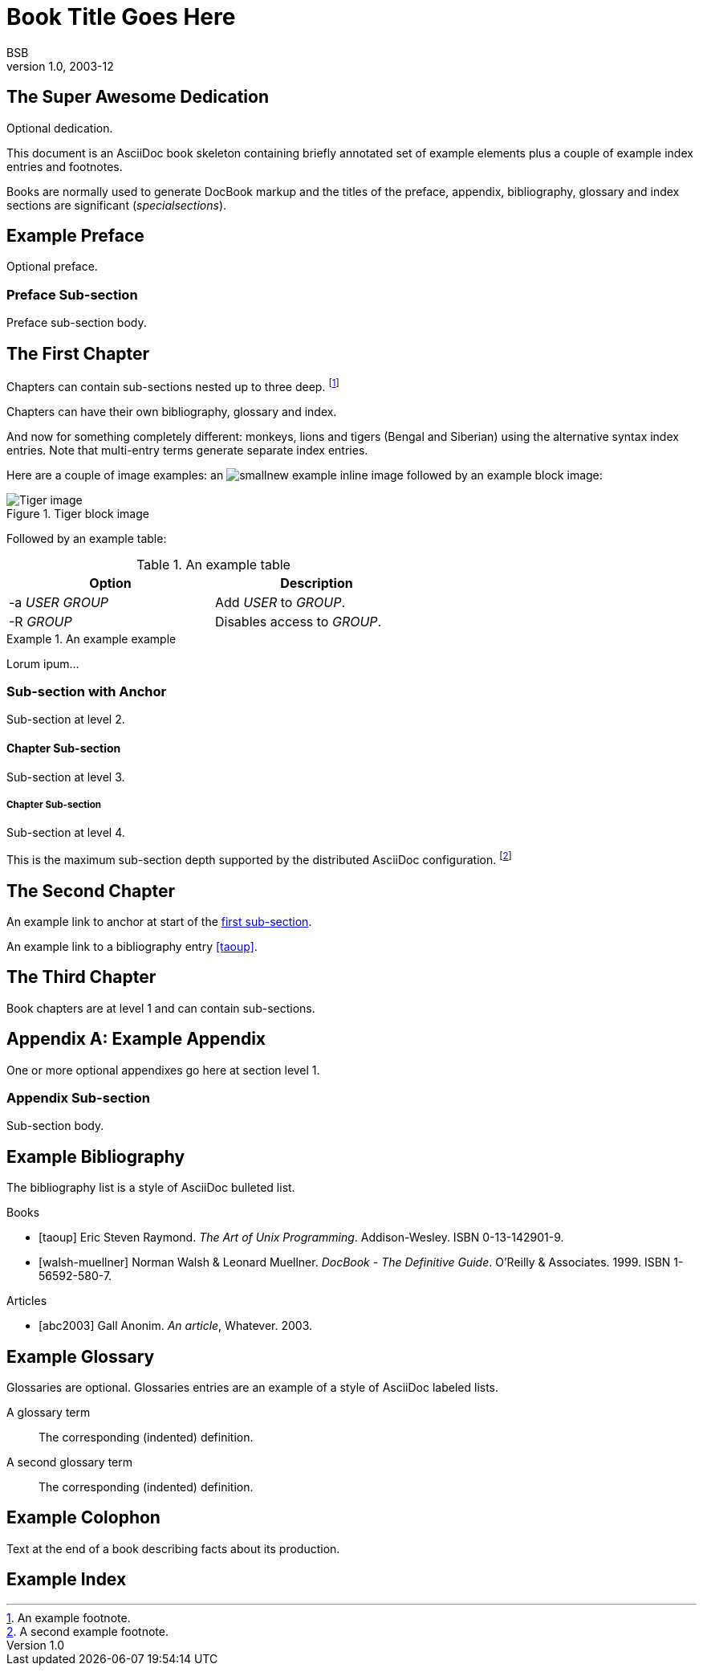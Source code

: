 Book Title Goes Here
====================
BSB
v1.0, 2003-12
:doctype: book


[dedication]

The Super Awesome Dedication
----------------------------
Optional dedication.

This document is an AsciiDoc book skeleton containing briefly
annotated set of example elements plus a couple of example index entries and
footnotes.

Books are normally used to generate DocBook markup and the titles of
the preface, appendix, bibliography, glossary and index sections are
significant ('specialsections').


[preface]
Example Preface
---------------
Optional preface.

Preface Sub-section
~~~~~~~~~~~~~~~~~~~
Preface sub-section body.


The First Chapter
-----------------
Chapters can contain sub-sections nested up to three deep.
footnote:[An example footnote.]
indexterm:[Example index entry]

Chapters can have their own bibliography, glossary and index.

And now for something completely different: ((monkeys)), lions and
tigers (Bengal and Siberian) using the alternative syntax index
entries.
(((Big cats,Lions)))
(((Big cats,Tigers,Bengal Tiger)))
(((Big cats,Tigers,Siberian Tiger)))
Note that multi-entry terms generate separate index entries.

Here are a couple of image examples: an image:images/smallnew.png[]
example inline image followed by an example block image:

.Tiger block image
image::images/tiger.png[Tiger image]

Followed by an example table:

.An example table
[width="60%",options="header"]
|==============================================
| Option          | Description
| -a 'USER GROUP' | Add 'USER' to 'GROUP'.
| -R 'GROUP'      | Disables access to 'GROUP'.
|==============================================

.An example example
===============================================
Lorum ipum...
===============================================

[[X1]]
Sub-section with Anchor
~~~~~~~~~~~~~~~~~~~~~~~
Sub-section at level 2.

Chapter Sub-section
^^^^^^^^^^^^^^^^^^^
Sub-section at level 3.

Chapter Sub-section
+++++++++++++++++++
Sub-section at level 4.

This is the maximum sub-section depth supported by the distributed
AsciiDoc configuration.
footnote:[A second example footnote.]


The Second Chapter
------------------
An example link to anchor at start of the <<X1,first sub-section>>.
indexterm:[Second example index entry]

An example link to a bibliography entry <<taoup>>.


The Third Chapter
-----------------
Book chapters are at level 1 and can contain sub-sections.


:numbered!:

[appendix]
Example Appendix
----------------
One or more optional appendixes go here at section level 1.

Appendix Sub-section
~~~~~~~~~~~~~~~~~~~
Sub-section body.


[bibliography]
Example Bibliography
--------------------
The bibliography list is a style of AsciiDoc bulleted list.

[bibliography]
.Books
- [[[taoup]]] Eric Steven Raymond. 'The Art of Unix
  Programming'. Addison-Wesley. ISBN 0-13-142901-9.
- [[[walsh-muellner]]] Norman Walsh & Leonard Muellner.
  'DocBook - The Definitive Guide'. O'Reilly & Associates. 1999.
  ISBN 1-56592-580-7.

[bibliography]
.Articles
- [[[abc2003]]] Gall Anonim. 'An article', Whatever. 2003.


[glossary]
Example Glossary
----------------
Glossaries are optional. Glossaries entries are an example of a style
of AsciiDoc labeled lists.

[glossary]
A glossary term::
  The corresponding (indented) definition.

A second glossary term::
  The corresponding (indented) definition.


[colophon]
Example Colophon
----------------
Text at the end of a book describing facts about its production.


[index]
Example Index
-------------
////////////////////////////////////////////////////////////////
The index is normally left completely empty, it's contents being
generated automatically by the DocBook toolchain.
////////////////////////////////////////////////////////////////
